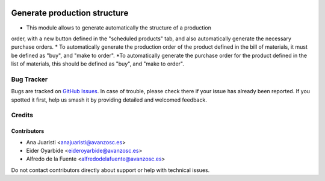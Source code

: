 .. image:: https://img.shields.io/badge/licence-AGPL--3-blue.svg
   :target: http://www.gnu.org/licenses/agpl-3.0-standalone.html
   :alt: License: AGPL-3

=============================
Generate production structure
=============================

* This module allows to generate automatically the structure of a production
order, with a new button defined in the "scheduled products" tab, and also
automatically generate the necessary purchase orders.
* To automatically generate the production order of the product defined in the
bill of materials, it must be defined as "buy", and "make to order".
*To automatically generate the purchase order for the product defined in the
list of materials, this should be defined as "buy", and "make to order".

Bug Tracker
===========

Bugs are tracked on `GitHub Issues
<https://github.com/avanzosc/mrp-addons/issues>`_. In case of trouble, please
check there if your issue has already been reported. If you spotted it first,
help us smash it by providing detailed and welcomed feedback.

Credits
=======

Contributors
------------

* Ana Juaristi <anajuaristi@avanzosc.es>
* Eider Oyarbide <eideroyarbide@avanzosc.es>
* Alfredo de la Fuente <alfredodelafuente@avanzosc.es>

Do not contact contributors directly about support or help with technical
issues.
